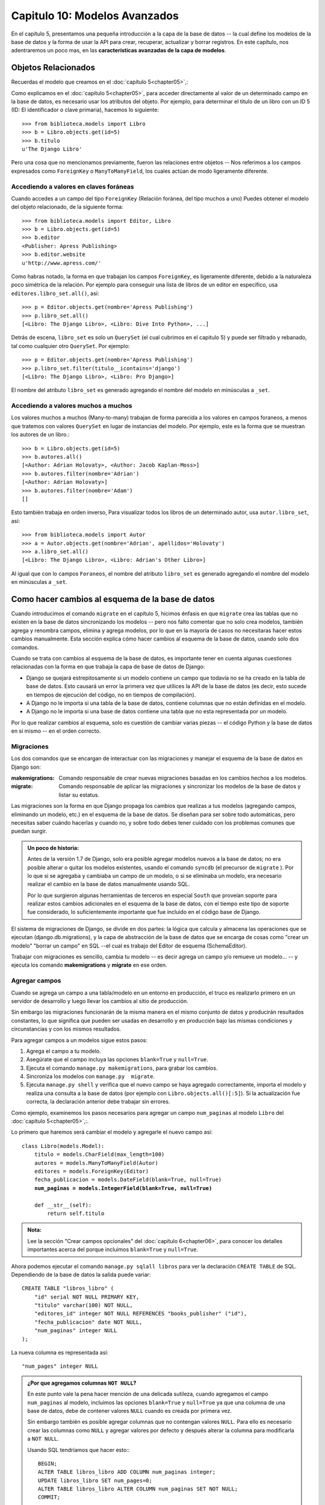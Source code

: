 ﻿==============================
Capitulo 10: Modelos Avanzados
==============================

En el capítulo 5, presentamos una pequeña introducción a la capa de la base de
datos -- la cual define los modelos de la base de datos y la forma de usar la
API para crear, recuperar, actualizar y borrar registros. En este capítulo,
nos adentraremos un poco mas, en las **características avanzadas de la capa de
modelos**.

Objetos Relacionados
====================

Recuerdas el modelo que creamos en el :doc:`capítulo 5<chapter05>`,:

.. snippet:: python
    :filename: libros/models.py

    from django.db import models

    class Editor(models.Model):
        nombre = models.CharField(max_length=30)
        direccion = models.CharField(max_length=5)
        ciudad = models.CharField(max_length=60)
        estado = models.CharField(max_length=30)
        pais = models.CharField(max_length=5)
        website = models.URLField()

        def __str__(self):            # __unicode__ en Python 2
            return self.nombre

    class Autor(models.Model):
        nombre = models.CharField(max_length=30)
        apellidos = models.CharField(max_length=40)
        email = models.EmailField()

        def __str__(self):            # __unicode__ en Python 2
            return '%s %s' % (self.nombre, apellidos)

    class Libro(models.Model):
        titulo = models.CharField(max_length=100)
        autores = models.ManyToManyField(Author)
        editor = models.ForeignKey(Editor)
        fecha_publicacion = models.DateField()

        def __str__(self):#           # __unicode__ en Python 2
            return self.titulo

Como explicamos en el :doc:`capítulo 5<chapter05>`, para acceder directamente
al valor de un determinado campo  en la base de datos, es necesario usar
los atributos del objeto. Por ejemplo, para determinar el titulo de un libro
con un ID 5 (ID: El identificador o clave primaria), hacemos lo siguiente::

    >>> from biblioteca.models import Libro
    >>> b = Libro.objects.get(id=5)
    >>> b.titulo
    u'The Django Libro'

Pero una cosa que no mencionamos previamente, fueron las relaciones entre
objetos -- Nos referimos a los campos expresados como  ``ForeignKey`` o
``ManyToManyField``, los cuales actúan de modo ligeramente diferente.

Accediendo a valores en claves foráneas
---------------------------------------

Cuando accedes a un campo del tipo  ``ForeignKey`` (Relación foránea, del tipo
muchos a uno) Puedes obtener el modelo del objeto relacionado, de la
siguiente forma::

    >>> from biblioteca.models import Editor, Libro
    >>> b = Libro.objects.get(id=5)
    >>> b.editor
    <Publisher: Apress Publishing>
    >>> b.editor.website
    u'http://www.apress.com/'

Como habras notado, la forma en que trabajan los campos ``ForeignKey``, es
ligeramente diferente, debido a la naturaleza poco simétrica de la relación.
Por ejemplo para conseguir una lista de libros de un editor en especifico, usa
``editores.libro_set.all()``,  así::

    >>> p = Editor.objects.get(nombre='Apress Publishing')
    >>> p.libro_set.all()
    [<Libro: The Django Libro>, <Libro: Dive Into Python>, ...]

Detrás de escena, ``libro_set`` es solo un ``QuerySet`` (el cual cubrimos en el
capitulo 5) y puede ser filtrado y rebanado, tal como cualquier otro ``QuerySet``.
Por ejemplo::

    >>> p = Editor.objects.get(nombre='Apress Publishing')
    >>> p.libro_set.filter(titulo__icontains='django')
    [<Libro: The Django Libro>, <Libro: Pro Django>]

El nombre del atributo ``libro_set`` es generado agregando el nombre del modelo
en  minúsculas a  ``_set``.


Accediendo a valores muchos a muchos
------------------------------------

Los valores muchos a muchos (Many-to-many) trabajan de forma parecida a
los valores en campos foraneos, a menos que tratemos con valores ``QuerySet``
en lugar de  instancias del modelo. Por ejemplo, este es la
forma que se muestran los autores de un libro.::

    >>> b = Libro.objects.get(id=5)
    >>> b.autores.all()
    [<Author: Adrian Holovaty>, <Author: Jacob Kaplan-Moss>]
    >>> b.autores.filter(nombre='Adrian')
    [<Author: Adrian Holovaty>]
    >>> b.autores.filter(nombre='Adam')
    []

Esto también trabaja en orden inverso, Para visualizar todos los libros de un
determinado autor, usa ``autor.libro_set``, así::

    >>> from biblioteca.models import Autor
    >>> a = Autor.objects.get(nombre='Adrian', apellidos='Holovaty')
    >>> a.libro_set.all()
    [<Libro: The Django Libro>, <Libro: Adrian's Other Libro>]

Al igual que con lo campos ``Foraneos``, el nombre del atributo ``libro_set``
es generado agregando el nombre del modelo en minúsculas a ``_set``.

Como hacer cambios al esquema de la base de datos
=================================================

Cuando introducimos el comando ``migrate`` en el capítulo 5, hicimos énfasis
en que ``migrate`` crea las tablas que no existen en la base de datos
sincronizando los modelos -- pero nos  falto comentar que no solo crea modelos,
también agrega y renombra campos,  elimina y agrega modelos, por lo que en la
mayoría de casos no necesitaras hacer estos cambios manualmente. Esta sección
explica cómo hacer cambios al esquema de la base de datos, usando solo dos
comandos.

Cuando se trata con cambios al esquema de la base de datos, es importante tener
en cuenta algunas cuestiones relacionadas con la forma en que trabaja la
capa de base de datos de Django:

* Django se quejará estrepitosamente si un modelo contiene un campo que todavía
  no se ha creado en la tabla de base de datos. Esto causará un error la primera
  vez que utilices la API de la base de datos (es decir, esto sucede en tiempos
  de ejecución del código, no en tiempos de compilación).

* A Django no le importa si una tabla de la base de datos, contiene columnas
  que no están definidas en el modelo.

* A Django no le importa si una base de datos contiene una tabla que no esta
  representada por un modelo.

Por lo que realizar cambios al esquema, solo es cuestión de cambiar varias
piezas -- el código Python y la base de datos en sí mismo -- en el orden
correcto.

Migraciones
-----------

Los dos comandos que se encargan de interactuar con las migraciones y manejar
el esquema de la base de datos en Django son:

:makemigrations:
    Comando responsable de crear nuevas migraciones basadas en los cambios
    hechos a los modelos.

:migrate:
    Comando responsable de aplicar las migraciones y sincronizar los modelos de
    la base de datos y listar su estatus.

Las migraciones son la forma en que Django propaga los cambios que realizas a
tus modelos (agregando campos, eliminando un modelo, etc.) en el esquema de la
base de datos. Se diseñan para ser sobre todo automáticas, pero necesitas saber
cuándo hacerlas y cuando no, y sobre todo debes tener cuidado con los problemas
comunes que puedan surgir.

.. admonition:: Un poco de historia:

    Antes de la versión 1.7 de Django, solo era  posible agregar  modelos
    nuevos a la base de datos; no era posible alterar o quitar los modelos
    existentes, usando el comando ``syncdb`` (el precursor de ``migrate`` ).
    Por lo que si  se agregaba y cambiaba un campo de un modelo, o si se
    eliminaba un modelo, era necesario realizar el cambio en la base de datos
    manualmente usando SQL.

    Por lo que surgieron algunas herramientas de terceros en especial ``South``
    que proveían soporte para realizar estos cambios adicionales en el esquema
    de la base de datos, con el tiempo este tipo de soporte fue considerado,
    lo suficientemente importante que fue incluido en el código base de Django.

El sistema de migraciones de Django, se divide en dos partes: la lógica que
calcula y almacena las operaciones que se ejecutan (django.db.migrations), y
la capa de abstracción de la base de datos que se encarga de cosas como
"crear un modelo" "borrar un campo" en SQL --el cual es trabajo del Editor de
esquema (SchemaEditor).

Trabajar con migraciones es sencillo, cambia tu modelo -- es decir agrega un
campo y/o remueve un modelo... -- y ejecuta los comando **makemigrations** y
**migrate** en ese orden.

Agregar campos
--------------

Cuando se agrega un campo a una tabla/modelo en un entorno en producción, el
truco es realizarlo primero en un servidor de desarrollo y luego llevar los
cambios al sitio de producción.

Sin embargo las migraciones funcionarán de la misma manera en el mismo conjunto
de datos y producirán resultados constantes, lo que significa que pueden ser
usadas en desarrollo y en producción bajo las mismas condiciones y
circunstancias y con los mismos resultados.

Para agregar campos a un modelos sigue estos pasos:

1. Agrega el campo a tu modelo.
2. Asegúrate que el campo incluya las opciones ``blank=True`` y ``null=True``.
3. Ejecuta el comando ``manage.py makemigrations``, para grabar los cambios.
4. Sincroniza los modelos con ``manage.py  migrate``.
5. Ejecuta ``manage.py shell`` y verifica que el nuevo campo se haya agregado
   correctamente, importa el modelo y realiza una consulta a la base de datos
   (por ejemplo con ``Libro.objects.all()[:5]``). Si la actualización fue
   correcta, la declaración anterior debe trabajar sin errores.

Como ejemplo, examinemos los pasos necesarios para agregar un campo
``num_paginas`` al modelo ``Libro`` del :doc:`capítulo 5<chapter05>`,:.

Lo primero que haremos será cambiar el modelo y agregarle el nuevo campo así:

.. parsed-literal::

    class Libro(models.Model):
        titulo = models.CharField(max_length=100)
        autores = models.ManyToManyField(Autor)
        editores = models.ForeignKey(Editor)
        fecha_publicacion = models.DateField(blank=True, null=True)
        **num_paginas = models.IntegerField(blank=True, null=True)**

        def __str__(self):
            return self.titulo

.. admonition:: Nota:

    Lee la sección "Crear campos opcionales" del :doc:`capítulo 6<chapter06>`,
    para conocer los detalles importantes acerca del porque incluimos
    ``blank=True`` y  ``null=True``.


Ahora podemos ejecutar el comando ``manage.py sqlall libros``  para ver
la declaración  ``CREATE TABLE`` de SQL. Dependiendo de la base de datos
la salida puede variar::

    CREATE TABLE "libros_libro" (
        "id" serial NOT NULL PRIMARY KEY,
        "titulo" varchar(100) NOT NULL,
        "editores_id" integer NOT NULL REFERENCES "books_publisher" ("id"),
        "fecha_publicacion" date NOT NULL,
        "num_paginas" integer NULL
    );

La nueva columna es representada así::

    "num_pages" integer NULL

.. admonition:: ¿Por que agregamos columnas ``NOT NULL``?

    En este punto vale la pena hacer mención de una delicada sutileza, cuando
    agregamos el campo ``num_paginas`` al modelo, incluimos las opciones
    ``blank=True`` y ``null=True`` ya que una columna de una base de datos,
    debe de contener valores ``NULL`` cuando  es creada por primera vez.

    Sin embargo también es posible agregar columnas que no contengan valores
    ``NULL``. Para ello es necesario crear las columnas como ``NULL`` y agregar
    valores por defecto y después alterar la columna para modificarla a
    ``NOT NULL``.

    Usando SQL tendríamos que hacer esto:::

        BEGIN;
        ALTER TABLE libros_libro ADD COLUMN num_paginas integer;
        UPDATE libros_libro SET num_pages=0;
        ALTER TABLE libros_libro ALTER COLUMN num_paginas SET NOT NULL;
        COMMIT;

    Afortunadamente el comando ``migrate`` se encarga de realizar este trabajo
    por ti, ya que detecta cuando se quiera agregar un campo que contiene
    valores ``NOT NULL``, advirtiéndonos que tratamos de agregar un campo
    ``NOT NULL`` y que no se puede hacer eso (ya que la base de datos necesita
    rellenar las filas existentes.) Po lo que interactivamente nos ofrece dos
    opciones para corregirlo:

    * Introducir un valor por defecto, para rellenar las filas.
    * Salir para corregir el valor por defecto en los modelos.

    Si seleccionamos la primera opción, se inicia el interprete interactivo que
    nos pide agregar un valor por defecto, siempre y cuando sea un valor valido
    en Python, la segunda opción es obvia, es tu responsabilidad corregir el
    modelo manualmente usando SQL.

Una vez que hemos cambiado nuestro modelo, podemos validarlo usando el comando
``manage.py validate``, para asegurarnos de que todo está correctamente en su
lugar, si el comando no lanza ningún error, podemos crear las migraciones con
el comando ``manage.py makemigrations``, con el que obtendremos una salida como
esta::

    Migrations for 'libros':
      0002_auto.py:
        -Add field num_paginas to libro

Tus modelos serán explorados y comparados con las versiones contenidas en el
fichero  actual de migraciónes, y entonces un nuevo conjunto de migraciones
será escrito. Asegúrate de leer la salida para ver lo qué  el comando
makemigrations piensa que  ha cambiado -- no es perfecto, sobre todo en cambios
complejos,  puede ser que no detecte lo que esperabas.

Una vez que tengas un nuevo archivo de migraciones, debes aplicarlo a la base
de datos usando ``manage.py migrate`` para cerciorarte de que trabaja según lo
previsto.::

    Operations to perform:
      Synchronize unmigrated apps: sessions, admin, messages, auth, staticfiles, contenttypes
      Apply all migrations: libros
    Synchronizing apps without migrations:
      Creating tables...
      Installing custom SQL...
      Installing indexes...
    Installed 0 object(s) from 0 fixture(s)
    Running migrations:
      Applying libros.0002_auto... OK

El comando  se ejecuta en dos etapas, primero sincroniza las aplicaciones
que no han sido migradas(sincronizando los cambios en los modelos) y segundo
ejecuta las migraciones que no han sido aplicadas. Una vez que una migración
ha sido aplicada, esta se guarda en el sistema de control de versiones.

Una vez realizados los cambios podemos iniciar el intérprete interactivo, y
comprobar que todo trabaje según lo planeado::

    >>>from biblioteca.models import Libro
    >>>Libro.objects.all()[:5]
    >>>

Eliminar campos
---------------

Eliminar un campo de un modelo es mucho mas fácil que agregar uno. Para remover
un campo, solo sigue estos paso:

#. Remueve el campo de tu modelo.
#. Ejecuta el comando ``manage.py make migrations``, para grabar los cambios.
#. Haz los cambios en la base de datos con el comando ``manage.py  migrate``.
#. Reinicia el servidor Web.

Asegúrate de hacerlo en este orden.

Eliminar relaciones muchos a muchos
-----------------------------------

Debido a que los campos muchos a muchos, son diferentes a los campos normales
el proceso de eliminación es un poco  diferente.

Para eliminar manualmente una relación muchos a muchos, tendríamos que hacer lo
siguiente:

* Remueve el campo ``ManyToManyField`` de tu modelo y reinicia el servidor Web.

* Remueve la tabla muchos a muchos de base de datos usando un comando  SQL
  como este:::

      DROP TABLE libros_libro_autores;

Como en la sección anterior, podemos seguir los siguientes pasos, para usar
las migraciones:

#. Remueve el campo muchos a muchos  de tu modelo.
#. Ejecuta el comando ``manage.py make migrations``, para grabar los cambios.
#. Haz los cambios en la base de datos con el comando ``manage.py  migrate``.
#. Reinicia el servidor Web.

Asegúrate de hacerlo en este orden y asegurate de borrar cualquier modelo que
dependa de la relación muchos a muchos, de otra forma no funcionara.

Eliminar modelos
----------------

Eliminar un modelo completo es tan fácil como agregar uno. Para remover
un modelo, solo sigue estos paso:

#. Remueve el modelo.
#. Ejecuta el comando ``manage.py make migrations``, para grabar los cambios.
#. Haz los cambios en la base de datos con el comando ``manage.py  migrate``.
#. Reinicia el servidor Web.

Manualmente puedes hacerlo así:

* Elimina el modelo de tu archivo ``models.py`` y reinicia el servidor.
* Elimina la tabla de tu base de datos, usando el siguiente comando::

    DROP TABLE libros_libro;

.. warning::

    Ten en cuenta,  que también es necesario remover cualquier tabla que dependa
    de el modelo que quieras borrar de tu base de datos primero --por ejemplos
    alguna tabla que contenga un campo foraneo o una relación muchos a muchos.

Cómo en las secciones anteriores. Asegúrate de hacerlo en este orden.

.. class:: Manager()

Manejadores o Managers
======================

En la declaración ``Libro.objects.all()``, ``objects`` es un atributo especial
a través del cual se realizan las consultas a la base de datos. En el capitulo
:doc:`capitulo 5<chapter05>`, identificamos brevemente a este como el
*Manejador* (Manager). Es hora de sumergirnos en las profundidades y conocer
que son los manejadores y como podemos usarlos.

Un ``Manager`` es la interfaz a través de la cual se proveen las operaciones
de consulta de la base de datos a los modelos de Django. Existe al menos un
``Manager`` para cada modelo en una aplicación Django.

.. _nombres_manager:

Nombres de Manager
------------------

Por omisión, Django agrega un ``Manager`` llamado ``objects`` a cada clase
modelo de Django. De todas formas, si tu quieres usar ``objects`` como nombre
de campo, o quieres usar un nombre distinto de ``objects`` para el ``Manager``,
puedes renombrarlo en cada uno de los modelos. Para renombrar el ``Manager``
para una clase dada, define un atributo de clase de tipo ``models.Manager()``
en ese modelo, por ejemplo::

    from django.db import models

    class Persona(models.Model):
        ...

        gente = models.Manager()

Usando este modelo de ejemplo, ``Persona.objects`` generará una excepción
``AttributeError`` (dado que ``Persona`` no tiene un atributo ``objects``), pero
``Persona.gente.all()`` devolverá una lista de todos los objetos ``Persona``.


Managers Personalizados
-----------------------

Puedes utilizar un ``Manager`` personalizado en un modelo en particular
extendiendo la clase base ``Manager`` e instanciando tu ``Manager``
personalizado en tu modelo.

La forma en que trabajan las clases ``Manager`` está documentada en
:doc:`apéndice B<appendixB>`. Esta sección trata específicamente las opciones
del modelo que personaliza el comportamiento del ``Manager``.

Hay dos razones por las que puedes querer personalizar un ``Manager``: para
agregar métodos extra al ``Manager``, y/o para modificar el ``QuerySet``
inicial que devuelve el ``Manager``.


Agregando Métodos Extra al Manager
----------------------------------

Agregar métodos extra al ``Manager`` es la forma preferida de agregar
funcionalidad  a "nivel de tabla" a tus modelos. (Para agregar funcionalidad a
nivel de registro -- esto es, funciones que actúan sobre una instancia simple
de un objeto modelo -- usa métodos en los modelos, los cuales son explicados más
adelante en este capítulo.

Por ejemplo, démosle al ``Manager``  de nuestro modelo ``Libro``  un método
``contar_titulos()``,  el cual toma una palabra clave y retorna el numero de
libros que contienen un titulo que contiene dicha palabra. (Este ejemplo es
bastante superficial, pero demuestra cómo trabajan los ``Managers``)

.. parsed-literal::

    # models.py

    from django.db import models

    # ... Los modelos Autor y Editor van aqui ...

    **class ManejadorLibros(models.Manager):**
        **def contar_titulos(self, keyword):**
            **return self.filter(titulo__icontains=keyword).count()**

    class Libro(models.Model):
        titulo = models.CharField(max_length=100)
        autores = models.ManyToManyField(Autor)
        editores = models.ForeignKey(Editor)
        fecha_publicacion = models.DateField(blank=True, null=True)
        num_paginas = models.IntegerField(blank=True, null=True)
        **objects = ManejadorLibros()**

        def __str__(self):
            return self.titulo

Con el ``Manager`` en su lugar, ahora podemos hacer esto::

    >>> Libro.objects.contar_titulos('django')
    4
    >>> Libro.objects.contar_titulos('python')
    18

Algunas notas sobre el código:

* Creamos una clase ``ManejadorLibros`` que extiende a ``django.db.models.Manager``.
  El sencillo método ``contar_titulos()``, hace los cálculos. Observa que el método
  usa un filtro ``self.filter()``, donde  ``self`` se refiere al manager en si
  mismo.

* Asignamos ``ManejadorLibros()`` a los atributos de  ``objects`` en el modelo.
  Esto tiene el efecto de reemplazar el manejado por "defecto", el cual es
  llamado ``objects`` y es automáticamente creado si no especificas un
  manager personalizado. Lo hemos llamado  ``objects`` en vez de usar algún otro
  nombre, para ser consistentes  con los managers automáticamente creados.

¿Por qué agregamos un método tal como ``contar_titulos()`` aquí?  Bueno, para
encapsular la ejecución de consultas comunes, a fin de de evitar duplicar el
código.

Un método ``Manager`` personalizado puede retornar cualquier cosa que necesites.
No tiene que retornar un ``QuerySet``.

Por ejemplo, este ``Manager`` personalizado ofrece un método ``with_counts()``,
que retorna una lista de todos los objetos ``OpinionPoll``, cada uno con un
atributo extra ``num_responses`` que es el resultado de una consulta agregada::

    from django.db import models

    class PollManager(models.Manager):
        def with_counts(self):
            from django.db import connection
            cursor = connection.cursor()
            cursor.execute("""
                SELECT p.id, p.question, p.poll_date, COUNT(*)
                FROM polls_opinionpoll p, polls_response r
                WHERE p.id = r.poll_id
                GROUP BY p.id, p.question, p.poll_date
                ORDER BY p.poll_date DESC""")
            result_list = []
            for row in cursor.fetchall():
                p = self.model(id=row[0], question=row[1], poll_date=row[2])
                p.num_responses = row[3]
                result_list.append(p)
            return result_list

    class OpinionPoll(models.Model):
        question = models.CharField(max_length=200)
        poll_date = models.DateField()
        objects = PollManager()

    class Response(models.Model):
        poll = models.ForeignKey(OpinionPoll)
        person_name = models.CharField(max_length=50)
        response = models.TextField()


En este ejemplo, puedes usar ``OpinionPoll.objects.with_counts()`` para
retornar la lista de objetos ``OpinionPoll`` con el atributo ``num_responses``.

Otra cosa a observar en este ejemplo es que los métodos de un ``Manager``
pueden acceder a ``self.model`` para obtener la clase modelo a la cual están
anexados.


Modificando los QuerySets iníciales del Manager
-----------------------------------------------

Un ``QuerySet`` base de un ``Manager`` devuelve todos los objetos en el sistema.
Por ejemplo, ``Libro.objects.all()`` retornará todos los libros de la base de
datos.

Puedes sobrescribir el ``QuerySet`` base, sobrescribiendo el método
``Manager.get_query_set()``. ``get_query_set()`` debe retornar un ``QuerySet``
con las propiedades que tu requieres.

Por ejemplo, el siguiente modelo tiene *dos* managers -- uno que devuelve todos
los objetos, y otro que retorna solo los libros de Roald Dahl:

.. parsed-literal::

    from django.db import models

    **# Primero, definimos una subclase para el Manager.**
    **class DahlLibroManager(models.Manager):**
        **def get_query_set(self):**
            **return super(DahlLibroManager, self).get_query_set().filter(autor='Roald Dahl')**

    **# Despues lo anclamos al modelo Libro explicitamente.**
    class Libro(models.Model):
        titulo = models.CharField(max_length=100)
        autor = models.CharField(max_length=5)
        # ...

        **objects = models.Manager() # El manager predeterminado.**
        **dahl_objects = DahlLibroManager() # El manager "Dahl" especial.**

.. SL Tested ok


Con este modelo de ejemplo, ``Libro.objects.all()`` retornará todos los libros
de la base de datos, pero ``Libro.dahl_objects.all()`` solo retornará aquellos
escritos por Roald Dahl.

Por supuesto, como ``get_query_set()`` devuelve un objeto ``QuerySet``, puedes
usar ``filter()``, ``exclude()``, y todos los otros métodos de ``QuerySet``
sobre él. Por lo tanto, todas estas sentencias son legales::

    Libro.dahl_objects.all()
    Libro.dahl_objects.filter(titulo='Matilda')
    Libro.dahl_objects.count()


Este ejemplo también nos muestra otra técnica interesante: usar varios managers
en el mismo modelo. Puedes agregar tantas instancias de ``Manager()`` como quieras.
Esta es una manera fácil de definir "filters" comunes para tus modelos.

Aquí hay un ejemplo::

    class ManejadorHombres(models.Manager):
        def get_query_set(self):
            return super(ManejadorHombres, self).get_query_set().filter(sexo='H')

    class ManejadorMujeres(models.Manager):
        def get_query_set(self):
            return super(ManejadorMujeres, self).get_query_set().filter(sexo='M')

    class Persona(models.Model):
        nombre = models.CharField(max_length=50)
        apellido = models.CharField(max_length=50)
        sexo = models.CharField(max_length=1, choices=(('M', 'Mujer'), ('H', 'Hombre')))
        gente = models.Manager() # EL manejador predeterminado.
        hombre = ManejadorHombres()# Devuelve solo hombres.
        mujer = ManejadorMujeres()# Devuelve solo mujeres.

Este ejemplo te permite consultar ``Persona.hombre.all()``, ``Persona.mujer.all()``,
y ``Persona.gente.all()``, con los resultados predecibles.

Si usas objetos ``Manager`` personalizados, toma nota que el primer ``Manager``
que encuentre Django (en el orden en el que están definidos en el modelo) tiene
un status especial. Django interpreta el primer ``Manager`` definido en una
clase como el ``Manager`` por omisión. Ciertas operaciones -- como las del
sitio de administración de Django -- usan el ``Manager`` por omisión para
obtener listas de objetos, por lo que generalmente es una buena idea que el
primer ``Manager`` esté relativamente sin filtrar. En el último ejemplo, el
manager ``people`` está definido primero -- por lo cual es el ``Manager`` por
omisión.

En resumen, Un ``Manager`` es la interfaz a través de la cual se proveen las
operaciones de consulta de la base de datos a los modelos de Django. Existe al
menos un ``Manager`` para cada modelo en una aplicación Django. puedes crear
manejadores personalizados para modificar el acceso a la base de datos para
requisitos particulares.

Métodos de Modelo
=================

Define métodos personalizados en un modelo para agregar funcionalidad
personalizada a nivel de registro para tus objetos. Mientras que los métodos
``Manager`` están pensados para hacer cosas a nivel de tabla, los métodos de
modelo deben actuar en una instancia particular del modelo.

Esta es una técnica valiosa para mantener la lógica del negocio en un sólo
lugar: el modelo.

Por ejemplo, este modelo tiene algunos métodos personalizados::

    from django.db import models

    class Persona(models.Model):
        nombre = models.CharField(max_length=15)
        apellido = models.CharField(max_length=15)
        nacimiento = models.DateField()
        domicilio = models.CharField(max_length=100)
        ciudad = models.CharField(max_length=15)
        estado = models.CharField(max_length=2)

        def estatus_bebe(self):
            "Retorna el estatus baby-boomer de la persona."
            import datetime
            if datetime.date(1945, 8, 1) <= self.nacimiento <= datetime.date(1964, 12, 31):
                return "Baby boomer"
            if self.nacimiento < datetime.date(1945, 8, 1):
                return "Pre-boomer"
            return "Post-boomer"

        def es_del_medio_oeste(self):
            "Retorna True si la persona nacio en el medio-oeste."
            return self.estado in ('IL', 'WI', 'MI', 'IN', 'OH', 'IA', 'MO')

        def _nombre_completo(self):
            "Retorna el nombre completo de una persona."
            return '%s %s' % (self.nombre, self.apellido)
        nombre_completo = property(_nombre_completo)

Este es un ejemplo de su uso::

    >>> p = Persona.objects.get(nombre='Barack', apellido='Obama')
    >>> p.nacimiento
    datetime.date(1961, 8, 4)
    >>> p.estatus_bebe()
    'Baby boomer'
    >>> p.es_del_medio_oeste()
    True
    >>> p.nombre_completo  # Nota que no es un método -- es tratado como un atributo
    u'Barack Obama'

Existen también un puñado de métodos de modelo que tienen un significado
"especial" para Python o Django. Estos métodos se describen a continuación.

__unicode__
-----------

.. method:: Model.__unicode__()

El método ``__unicode__()`` es un "método mágico" de Python que define lo que
debe ser devuelto si llamas a ``unicode()`` sobre el objeto. Django usa
``unicode(obj)`` (o la función relacionada :meth:`str(obj) <Model.__str__>`
que se describe más abajo) en varios lugares, particularmente como el valor
mostrado para hacer el render de un objeto en el sitio de administración de
Django y como el valor insertado en un plantilla cuando muestra un objeto. Por
eso, siempre debes retornar un string agradable y legible por humanos en el
formato ``__unicode__()`` de un objeto. A pesar de que esto no es requerido, es
altamente recomendado.

Por ejemplo::

    from django.db import models

    class Persona(models.Model):
        nombre = models.CharField(max_length=50)
        apellido = models.CharField(max_length=50)

        def __unicode__(self):
            return u'%s %s' % (self.nombre, self.apellido)

__str__
-------

.. method:: Model.__str__()

``__str__()`` es un "método mágico" de Python que define lo que debe ser
devuelto si llamas a ``str()``. En Python3, Django usa ``str(obj)``, en varios
lugares, particularmente como el valor mostrado para hacer el render de un
objeto en el sitio de administración de Django y como el valor insertado en un
plantilla cuando muestra un objeto. Por eso, siempre debes retornar un string
agradable y legible por humanos en el ``__str__`` de un objeto.
A pesar de que esto no es requerido, es altamente recomendado, al usar Python3.

Aquí hay un ejemplo::

    class Persona(models.Model):
        nombre = models.CharField(maxlength=50)
        apellido = models.CharField(maxlength=50)

        def __str__(self):
            return '%s %s' % (self.nombre, self.apellido)


``__eq__``
----------

.. method:: Model.__eq__()

Un método de igualdad que es definido cuando las instancias con la misma clave
primaria son evaluadas y la clase en concreto es considerada igual.

POr ejemplo::

    from django.db import models

    class MiModelo(models.Model):
        id = models.AutoField(primary_key=True)

    class ModeloProxy(MiModelo):
        class Meta:
            proxy = True

    class HerenciaMultiple(MiModelo):
        pass

    MiModelo(id=1) == MiModelo(id=1)
    MiModelo(id=1) == ModeloProxy(id=1)
    MiModelo(id=1) != HerenciaMultiple(id=1)
    MiModelo(id=1) != MiModelo(id=2)


``__hash__``
------------

.. method:: Model.__hash__()

Calcula el valor ``hash`` para una clave primaria.

El método ``__hash__`` esta basado en la instancia de el valor de la clave
primaria. Usando (obj.pk). Si la instancia no tiene una clave primaria
lanzara un error ``TypeError``.

get_absolute_url
----------------

Define un método ``get_absolute_url()`` para decirle a Django cómo calcular la
URL de un objeto, por ejemplo::

    def get_absolute_url(self):
        return "/gente/%i/" % self.id

Django usa esto en la interfaz de administración. Si un objeto define
``get_absolute_url()``, la página de edición del objeto tendrá un enlace
"View on site", que te llevará directamente a la vista pública del objeto,
según ``get_absolute_url()``.

Sin embargo, a pesar de que este código es simple, no es muy portable, por lo
que la mejor forma de aprovechar esto es usando la función
:func:`~django.core.urlresolvers.reverse`

Por ejemplo::

    def get_absolute_url(self):
        from django.core.urlresolvers import reverse
        return reverse('gente.views.detalles', args=[str(self.id)])

También un par de otras partes de Django, como el framework de sindicación de
feeds, usan ``get_absolute_url()`` como facilidad para recompensar a las
personas que han definido el método.

.. warning::

    Debes evitar en lo posible, construir URL para entradas no validas, para
    reducir las posibilidades  de enlazar contenidos y redireccionamientos
    no deseados y potencialmente peligrosos, por ejemplo::

        def get_absolute_url(self):
            return '/%s/' % self.nombre

    Si ``self.nombre`` es ``'/example.com'`` este devolvera ``'//example.com/'``
    el cual es un esquema URL valido, pero no esperado ``'/%2Fexample.com/'``.

Es una buena práctica usar ``get_absolute_url()`` en plantillas, en lugar de
codificar en duro las URL de tus objetos. Por ejemplo, este código de plantilla
es *malo*::

.. code-block:: html+django

    <!-- MALO ¡No hagas esto! -->
    <a href="/gente/{{ object.id }}/">{{ object.nombre }}</a>

Pero este es bueno::

.. code-block:: html+django

    <a href="{{ object.get_absolute_url }}">{{ object.nombre }}</a>

La logica aqui, es que puedes cambiar la estructura completa, de las URL de tus
objetos, en un único lugar con ``get_absolute_url()``.

.. note::

    La cadena que devuelve el método  ``get_absolute_url()`` deve contener
    **únicamente** caracteres ASCII (requeridos por las especificaciones
    URI :rfc:`2396`) y deben ser encodificadas de ser necesario.

    Puedes usar la funcion ``django.utils.encoding.iri_to_uri()``  para
    realizar este trabajo y así garantizar que tus cadenas únicamente
    contendran caracteres dentro del rango ASCII.


Sobreescribir métodos predefinidos de un modelo
------------------------------------------------

Existe otro conjunto de métodos en un modelo que encapsulan un montón de
comportamientos de la base de datos, estos pueden ser sobrescritos para
requisitos particulares que quieras modificar. Particularmente  los métodos
save() y delete().

Siente libre de sobreescribir estos métodos (y cualquier otro método de un
modelo) para alterar su comportamiento.

Un uso clásico para sobrescribir los métodos incorporados de un modelo, es por
ejemplo si quieres que pase algo cuando guardas un objeto, así::

    from django.db import models

    class Autor(models.Model):
        nombre = models.CharField(max_length=30)
        apellidos = models.CharField(max_length=40)
        email = models.EmailField()

        def save(self, *args, **kwargs):
            haz_algo()
            super(Autor, self).save(*args, **kwargs) # Llama al "verdadero" método save().

Tambien puedes evitar guardar un objeto en especifico::

    from django.db import models

    class Autor(models.Model):
        nombre = models.CharField(max_length=30)
        apellidos = models.CharField(max_length=40)
        email = models.EmailField()

        def save(self, *args, **kwargs):
            if self.nombre == "Foo":
                return # ¡Foo ha dicho que nunca publicara un libro!
            else:
                super(Autor, self).save(*args, **kwargs) # Llama al "verdadero" método save()

Es importante recordar llamar el método de los superclase - que es en este caso:
``super(Autor, self).save(*args, **kwargs)`` para asegurarse de que el objeto
se ha guardado en la base de datos, ya que el comportamiento por omisión no
toca la base de datos y el objeto no se guardara.

Es también importante pasar los argumentos que se pueda necesitar pasar al
método del modelo - que son ``*args``, ``**kwargs``. De vez en cuando en Django, se
amplían las capacidades incorporados de los métodos de los modelos, agregando
nuevos argumentos. Si utilizas ``*args`` y  ``**kwargs`` en tus definiciones del método,
garantizas que tu código soportará automáticamente esos argumentos cuando se
agreguen mas.

Ejecutando consultas personalizadas en SQL
------------------------------------------

Alguna veces te encontraras con que la API de bases de datos de Django
únicamente te permite realizar un cierto tipo de consultas, siéntete libre de
escribir sentencias SQL personalizadas en métodos personalizados de modelo y
métodos a nivel de módulo. Es muy sencilla accede al objeto
``django.db.connection`` el cual representa la conexión actual a la base de
datos. Para usarla, invoca  el método ``connection.cursor()`` para obtener un
objeto cursor. Después, llama a  ``cursor.execute(sql, [params])`` para
ejecutar sentencias SQL, y ``cursor.fetchone()`` o ``cursor.fetchall()`` para
devolver las filas resultantes:

Por ejemplo::

     >>> from django.db import connection
    >>> cursor = connection.cursor()
    >>> cursor.execute("""
    ...    SELECT DISTINCT nombre
    ...    FROM personas
    ...    WHERE apellido = %s""", ['Lennon'])
    >>> row = cursor.fetchone()
    >>> print row
    ['John']

.. SL Tested ok

``connection`` y ``cursor`` implementan en su mayor parte la DB-API estándar de
Python (http://www.python.org/peps/pep-0249.html). Si no estás familiarizado con
la DB-API de Python, observa que la sentencia SQL en ``cursor.execute()`` usa
marcadores de posición, ``"%s"``, en lugar de agregar los parámetros directamente
dentro del SQL. Si usas esta técnica, la biblioteca subyacente de base de datos
automáticamente agregará comillas y secuencias de escape a tus parámetros según
sea necesario. (Observa también que Django espera el marcador de posición
``"%s"``, *no* el  marcadores de posición ``"?"``, que es utilizado por los
enlaces Python a SQLite. Python bindings. Esto es por consistencia y salud
mental).

En vez de ensuciar el código de tu vista con esta declaración
``django.db.connection``,  es una buena idea ponerlo  en un método personalizado
en el modelo o en un método de un manager. De esta forma, el anterior ejemplo
puede ser integrado en un método de manager, así::

    from django.db import connection, models

    class PersonaManager(models.Manager):
        def nombres(self, apellido):
            cursor = connection.cursor()
            cursor.execute("""
                SELECT DISTINCT apellido
                FROM persona
                WHERE apellido = %s""", [apellido])
            return [row[0] for row in cursor.fetchone()]

    class Persona(models.Model):
        nombre = models.CharField(max_length=15)
        apellido = models.CharField(max_length=15)
        objects = PersonaManager()

Y un ejemplo de sus uso::

    >>> Persona.objects.nombres('Lennon')
    ['John', 'Cynthia']

Que sigue
============

En el :doc:`siguiente capitulo <chapter11>`, te mostraremos el framework
"Vistas genéricas", el cual te permite ahorrar tiempo para construir sitios
Web, que siguen patrones comunes.

